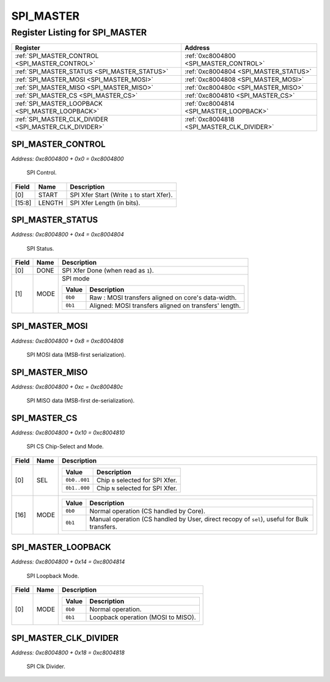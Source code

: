 SPI_MASTER
==========

Register Listing for SPI_MASTER
-------------------------------

+--------------------------------------------------------+--------------------------------------------+
| Register                                               | Address                                    |
+========================================================+============================================+
| :ref:`SPI_MASTER_CONTROL <SPI_MASTER_CONTROL>`         | :ref:`0xc8004800 <SPI_MASTER_CONTROL>`     |
+--------------------------------------------------------+--------------------------------------------+
| :ref:`SPI_MASTER_STATUS <SPI_MASTER_STATUS>`           | :ref:`0xc8004804 <SPI_MASTER_STATUS>`      |
+--------------------------------------------------------+--------------------------------------------+
| :ref:`SPI_MASTER_MOSI <SPI_MASTER_MOSI>`               | :ref:`0xc8004808 <SPI_MASTER_MOSI>`        |
+--------------------------------------------------------+--------------------------------------------+
| :ref:`SPI_MASTER_MISO <SPI_MASTER_MISO>`               | :ref:`0xc800480c <SPI_MASTER_MISO>`        |
+--------------------------------------------------------+--------------------------------------------+
| :ref:`SPI_MASTER_CS <SPI_MASTER_CS>`                   | :ref:`0xc8004810 <SPI_MASTER_CS>`          |
+--------------------------------------------------------+--------------------------------------------+
| :ref:`SPI_MASTER_LOOPBACK <SPI_MASTER_LOOPBACK>`       | :ref:`0xc8004814 <SPI_MASTER_LOOPBACK>`    |
+--------------------------------------------------------+--------------------------------------------+
| :ref:`SPI_MASTER_CLK_DIVIDER <SPI_MASTER_CLK_DIVIDER>` | :ref:`0xc8004818 <SPI_MASTER_CLK_DIVIDER>` |
+--------------------------------------------------------+--------------------------------------------+

SPI_MASTER_CONTROL
^^^^^^^^^^^^^^^^^^

`Address: 0xc8004800 + 0x0 = 0xc8004800`

    SPI Control.

    .. wavedrom::
        :caption: SPI_MASTER_CONTROL

        {
            "reg": [
                {"name": "start",  "type": 4, "bits": 1},
                {"bits": 7},
                {"name": "length",  "bits": 8},
                {"bits": 16}
            ], "config": {"hspace": 400, "bits": 32, "lanes": 4 }, "options": {"hspace": 400, "bits": 32, "lanes": 4}
        }


+--------+--------+---------------------------------------------+
| Field  | Name   | Description                                 |
+========+========+=============================================+
| [0]    | START  | SPI Xfer Start (Write ``1`` to start Xfer). |
+--------+--------+---------------------------------------------+
| [15:8] | LENGTH | SPI Xfer Length (in bits).                  |
+--------+--------+---------------------------------------------+

SPI_MASTER_STATUS
^^^^^^^^^^^^^^^^^

`Address: 0xc8004800 + 0x4 = 0xc8004804`

    SPI Status.

    .. wavedrom::
        :caption: SPI_MASTER_STATUS

        {
            "reg": [
                {"name": "done",  "bits": 1},
                {"name": "mode",  "bits": 1},
                {"bits": 30}
            ], "config": {"hspace": 400, "bits": 32, "lanes": 4 }, "options": {"hspace": 400, "bits": 32, "lanes": 4}
        }


+-------+------+---------------------------------------------------------------------+
| Field | Name | Description                                                         |
+=======+======+=====================================================================+
| [0]   | DONE | SPI Xfer Done (when read as ``1``).                                 |
+-------+------+---------------------------------------------------------------------+
| [1]   | MODE | SPI mode                                                            |
|       |      |                                                                     |
|       |      | +---------+-------------------------------------------------------+ |
|       |      | | Value   | Description                                           | |
|       |      | +=========+=======================================================+ |
|       |      | | ``0b0`` | Raw    : MOSI transfers aligned on core's data-width. | |
|       |      | +---------+-------------------------------------------------------+ |
|       |      | | ``0b1`` | Aligned: MOSI transfers aligned on transfers' length. | |
|       |      | +---------+-------------------------------------------------------+ |
+-------+------+---------------------------------------------------------------------+

SPI_MASTER_MOSI
^^^^^^^^^^^^^^^

`Address: 0xc8004800 + 0x8 = 0xc8004808`

    SPI MOSI data (MSB-first serialization).

    .. wavedrom::
        :caption: SPI_MASTER_MOSI

        {
            "reg": [
                {"name": "mosi[7:0]", "bits": 8},
                {"bits": 24},
            ], "config": {"hspace": 400, "bits": 32, "lanes": 1 }, "options": {"hspace": 400, "bits": 32, "lanes": 1}
        }


SPI_MASTER_MISO
^^^^^^^^^^^^^^^

`Address: 0xc8004800 + 0xc = 0xc800480c`

    SPI MISO data (MSB-first de-serialization).

    .. wavedrom::
        :caption: SPI_MASTER_MISO

        {
            "reg": [
                {"name": "miso[7:0]", "bits": 8},
                {"bits": 24},
            ], "config": {"hspace": 400, "bits": 32, "lanes": 1 }, "options": {"hspace": 400, "bits": 32, "lanes": 1}
        }


SPI_MASTER_CS
^^^^^^^^^^^^^

`Address: 0xc8004800 + 0x10 = 0xc8004810`

    SPI CS Chip-Select and Mode.

    .. wavedrom::
        :caption: SPI_MASTER_CS

        {
            "reg": [
                {"name": "sel",  "attr": '1', "bits": 1},
                {"bits": 15},
                {"name": "mode",  "bits": 1},
                {"bits": 15}
            ], "config": {"hspace": 400, "bits": 32, "lanes": 4 }, "options": {"hspace": 400, "bits": 32, "lanes": 4}
        }


+-------+------+-----------------------------------------------------------------------------------------------------------+
| Field | Name | Description                                                                                               |
+=======+======+===========================================================================================================+
| [0]   | SEL  |                                                                                                           |
|       |      |                                                                                                           |
|       |      | +--------------+-----------------------------------+                                                      |
|       |      | | Value        | Description                       |                                                      |
|       |      | +==============+===================================+                                                      |
|       |      | | ``0b0..001`` | Chip ``0`` selected for SPI Xfer. |                                                      |
|       |      | +--------------+-----------------------------------+                                                      |
|       |      | | ``0b1..000`` | Chip ``N`` selected for SPI Xfer. |                                                      |
|       |      | +--------------+-----------------------------------+                                                      |
+-------+------+-----------------------------------------------------------------------------------------------------------+
| [16]  | MODE |                                                                                                           |
|       |      |                                                                                                           |
|       |      | +---------+---------------------------------------------------------------------------------------------+ |
|       |      | | Value   | Description                                                                                 | |
|       |      | +=========+=============================================================================================+ |
|       |      | | ``0b0`` | Normal operation (CS handled by Core).                                                      | |
|       |      | +---------+---------------------------------------------------------------------------------------------+ |
|       |      | | ``0b1`` | Manual operation (CS handled by User, direct recopy of ``sel``), useful for Bulk transfers. | |
|       |      | +---------+---------------------------------------------------------------------------------------------+ |
+-------+------+-----------------------------------------------------------------------------------------------------------+

SPI_MASTER_LOOPBACK
^^^^^^^^^^^^^^^^^^^

`Address: 0xc8004800 + 0x14 = 0xc8004814`

    SPI Loopback Mode.

    .. wavedrom::
        :caption: SPI_MASTER_LOOPBACK

        {
            "reg": [
                {"name": "mode",  "bits": 1},
                {"bits": 31}
            ], "config": {"hspace": 400, "bits": 32, "lanes": 4 }, "options": {"hspace": 400, "bits": 32, "lanes": 4}
        }


+-------+------+--------------------------------------------------+
| Field | Name | Description                                      |
+=======+======+==================================================+
| [0]   | MODE |                                                  |
|       |      |                                                  |
|       |      | +---------+------------------------------------+ |
|       |      | | Value   | Description                        | |
|       |      | +=========+====================================+ |
|       |      | | ``0b0`` | Normal operation.                  | |
|       |      | +---------+------------------------------------+ |
|       |      | | ``0b1`` | Loopback operation (MOSI to MISO). | |
|       |      | +---------+------------------------------------+ |
+-------+------+--------------------------------------------------+

SPI_MASTER_CLK_DIVIDER
^^^^^^^^^^^^^^^^^^^^^^

`Address: 0xc8004800 + 0x18 = 0xc8004818`

    SPI Clk Divider.

    .. wavedrom::
        :caption: SPI_MASTER_CLK_DIVIDER

        {
            "reg": [
                {"name": "clk_divider[15:0]", "attr": 'reset: 100', "bits": 16},
                {"bits": 16},
            ], "config": {"hspace": 400, "bits": 32, "lanes": 1 }, "options": {"hspace": 400, "bits": 32, "lanes": 1}
        }


